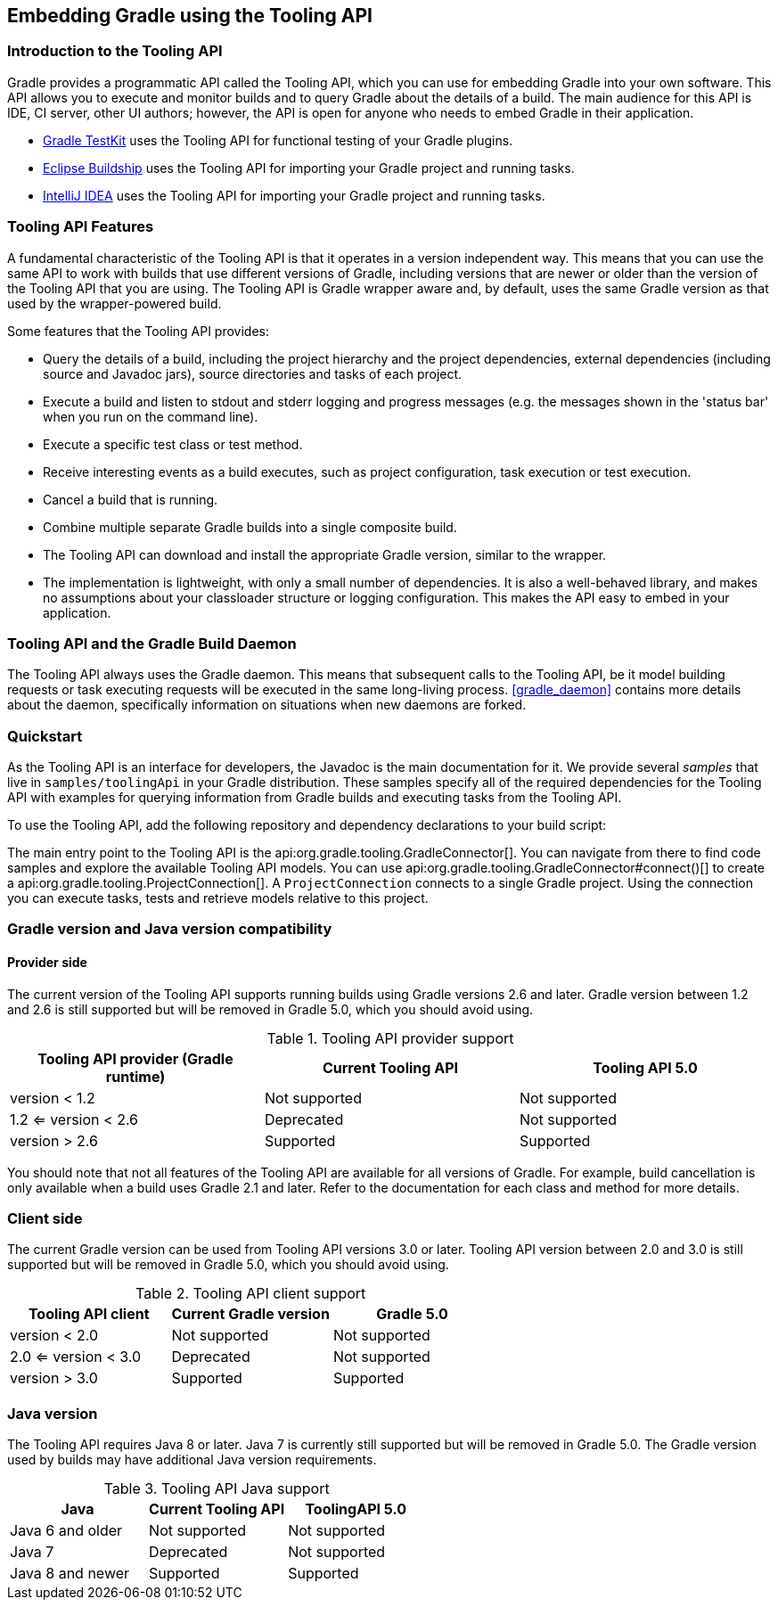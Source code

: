 // Copyright 2017 the original author or authors.
//
// Licensed under the Apache License, Version 2.0 (the "License");
// you may not use this file except in compliance with the License.
// You may obtain a copy of the License at
//
//      http://www.apache.org/licenses/LICENSE-2.0
//
// Unless required by applicable law or agreed to in writing, software
// distributed under the License is distributed on an "AS IS" BASIS,
// WITHOUT WARRANTIES OR CONDITIONS OF ANY KIND, either express or implied.
// See the License for the specific language governing permissions and
// limitations under the License.

[[embedding]]
== Embedding Gradle using the Tooling API


[[sec:embedding_introduction]]
=== Introduction to the Tooling API

Gradle provides a programmatic API called the Tooling API, which you can use for embedding Gradle into your own software. This API allows you to execute and monitor builds and to query Gradle about the details of a build. The main audience for this API is IDE, CI server, other UI authors; however, the API is open for anyone who needs to embed Gradle in their application.

* <<test_kit,Gradle TestKit>> uses the Tooling API for functional testing of your Gradle plugins.
* http://projects.eclipse.org/projects/tools.buildship[Eclipse Buildship] uses the Tooling API for importing your Gradle project and running tasks.
* https://www.jetbrains.com/idea/[IntelliJ IDEA] uses the Tooling API for importing your Gradle project and running tasks.


[[sec:embedding_features]]
=== Tooling API Features

A fundamental characteristic of the Tooling API is that it operates in a version independent way. This means that you can use the same API to work with builds that use different versions of Gradle, including versions that are newer or older than the version of the Tooling API that you are using. The Tooling API is Gradle wrapper aware and, by default, uses the same Gradle version as that used by the wrapper-powered build.

Some features that the Tooling API provides:

* Query the details of a build, including the project hierarchy and the project dependencies, external dependencies (including source and Javadoc jars), source directories and tasks of each project.
* Execute a build and listen to stdout and stderr logging and progress messages (e.g. the messages shown in the 'status bar' when you run on the command line).
* Execute a specific test class or test method.
* Receive interesting events as a build executes, such as project configuration, task execution or test execution.
* Cancel a build that is running.
* Combine multiple separate Gradle builds into a single composite build.
* The Tooling API can download and install the appropriate Gradle version, similar to the wrapper.
* The implementation is lightweight, with only a small number of dependencies. It is also a well-behaved library, and makes no assumptions about your classloader structure or logging configuration. This makes the API easy to embed in your application.


[[sec:embedding_daemon]]
=== Tooling API and the Gradle Build Daemon

The Tooling API always uses the Gradle daemon. This means that subsequent calls to the Tooling API, be it model building requests or task executing requests will be executed in the same long-living process. <<gradle_daemon>> contains more details about the daemon, specifically information on situations when new daemons are forked.

[[sec:embedding_quickstart]]
=== Quickstart

As the Tooling API is an interface for developers, the Javadoc is the main documentation for it. We provide several _samples_ that live in `samples/toolingApi` in your Gradle distribution. These samples specify all of the required dependencies for the Tooling API with examples for querying information from Gradle builds and executing tasks from the Tooling API.

To use the Tooling API, add the following repository and dependency declarations to your build script:

++++
<sample id="useToolingApi" dir="toolingApi/runBuild" title="Using the tooling API">
            <sourcefile file="build.gradle" snippet="use-tooling-api"/>
        </sample>
++++

The main entry point to the Tooling API is the api:org.gradle.tooling.GradleConnector[]. You can navigate from there to find code samples and explore the available Tooling API models. You can use api:org.gradle.tooling.GradleConnector#connect()[] to create a api:org.gradle.tooling.ProjectConnection[]. A `ProjectConnection` connects to a single Gradle project. Using the connection you can execute tasks, tests and retrieve models relative to this project.

[[sec:embedding_compatibility]]
=== Gradle version and Java version compatibility

==== Provider side

The current version of the Tooling API supports running builds using Gradle versions 2.6 and later. Gradle version between 1.2 and 2.6 is still supported but will be removed in Gradle 5.0, which you should avoid using.

.Tooling API provider support

|===
| Tooling API provider (Gradle runtime) | Current Tooling API | Tooling API 5.0

| version < 1.2
| Not supported
| Not supported

| 1.2 <= version < 2.6
| Deprecated
| Not supported

| version > 2.6
| Supported
| Supported
|===

You should note that not all features of the Tooling API are available for all versions of Gradle. For example, build cancellation is only available when a build uses Gradle 2.1 and later. Refer to the documentation for each class and method for more details.

=== Client side

The current Gradle version can be used from Tooling API versions 3.0 or later. Tooling API version between 2.0 and 3.0 is still supported but will be removed in Gradle 5.0, which you should avoid using.

.Tooling API client support

|===
| Tooling API client | Current Gradle version | Gradle 5.0

| version < 2.0
| Not supported
| Not supported

| 2.0 <= version < 3.0
| Deprecated
| Not supported

| version > 3.0
| Supported
| Supported
|===

=== Java version

The Tooling API requires Java 8 or later. Java 7 is currently still supported but will be removed in Gradle 5.0. The Gradle version used by builds may have additional Java version requirements.

.Tooling API Java support

|===
| Java | Current Tooling API | ToolingAPI 5.0

| Java 6 and older
| Not supported
| Not supported

| Java 7
| Deprecated
| Not supported

| Java 8 and newer
| Supported
| Supported
|===



